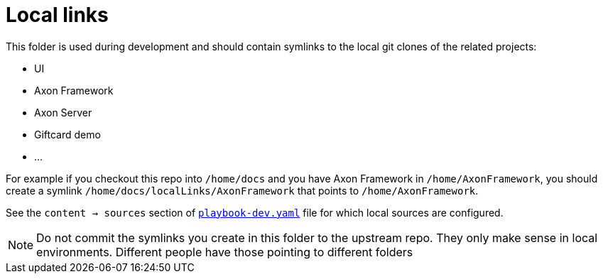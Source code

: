 = Local links

This folder is used during development and should contain symlinks to the local git clones of the related projects:

 - UI
 - Axon Framework
 - Axon Server
 - Giftcard demo
 - ...

For example if you checkout this repo into `/home/docs` and you have Axon Framework in `/home/AxonFramework`, you should create a symlink `/home/docs/localLinks/AxonFramework` that points to `/home/AxonFramework`.

See the `content -> sources` section of link:../playbook-dev.yaml[`playbook-dev.yaml`] file for which local sources are configured.

NOTE: Do not commit the symlinks you create in this folder to the upstream repo. They only make sense in local environments. Different people have those pointing to different folders